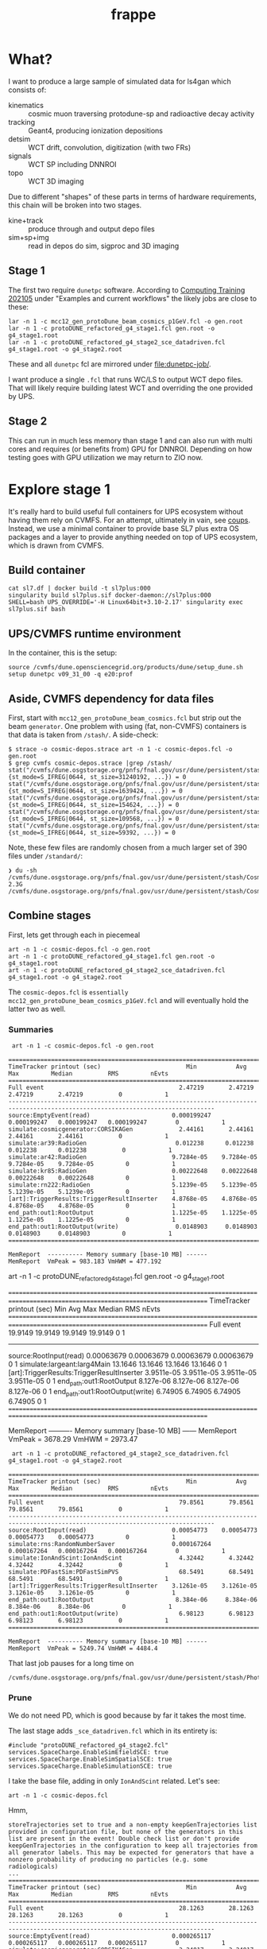 #+title: frappe


* What?

I want to produce a large sample of simulated data for ls4gan which
consists of:

- kinematics :: cosmic muon traversing protodune-sp and radioactive decay activity
- tracking :: Geant4, producing ionization depositions
- detsim :: WCT drift, convolution, digitization (with two FRs)
- signals :: WCT SP including DNNROI
- topo :: WCT 3D imaging

Due to different "shapes" of these parts in terms of hardware
requirements, this chain will be broken into two stages.

- kine+track :: produce through and output depo files
- sim+sp+img :: read in  depos do sim, sigproc and 3D imaging

** Stage 1

The first two require ~dunetpc~ software.  According to [[https://dune.github.io/computing-training-202105/06-intro-art-larsoft/index.html][Computing
Training 202105]] under "Examples and current workflows" the likely jobs
are close to these:

#+begin_example
 lar -n 1 -c mcc12_gen_protoDune_beam_cosmics_p1GeV.fcl -o gen.root
 lar -n 1 -c protoDUNE_refactored_g4_stage1.fcl gen.root -o g4_stage1.root
 lar -n 1 -c protoDUNE_refactored_g4_stage2_sce_datadriven.fcl g4_stage1.root -o g4_stage2.root
#+end_example

These and all ~dunetpc~ fcl are mirrored under [[file:dunetpc-job/]].

I want produce a single ~.fcl~ that runs WC/LS to output WCT depo files.
That will likely require building latest WCT and overriding the one
provided by UPS.

** Stage 2

This can run in much less memory than stage 1 and can also run with
multi cores and requires (or benefits from) GPU for DNNROI.  Depending
on how testing goes with GPU utilization we may return to ZIO now.

* Explore stage 1

It's really hard to build useful full containers for UPS ecosystem
without having them rely on CVMFS. For an attempt, ultimately in vain,
see [[https://github.com/brettviren/coups][coups]].  Instead, we use a minimal container to provide base SL7
plus extra OS packages and a layer to provide anything needed on top
of UPS ecosystem, which is drawn from CVMFS.

** Build container

#+begin_example
 cat sl7.df | docker build -t sl7plus:000
 singularity build sl7plus.sif docker-daemon://sl7plus:000
 SHELL=bash UPS_OVERRIDE='-H Linux64bit+3.10-2.17' singularity exec sl7plus.sif bash
#+end_example

** UPS/CVMFS runtime environment

In the container, this is the setup:

#+begin_example
source /cvmfs/dune.opensciencegrid.org/products/dune/setup_dune.sh
setup dunetpc v09_31_00 -q e20:prof
#+end_example

** Aside, CVMFS dependency for data files

First, start with ~mcc12_gen_protoDune_beam_cosmics.fcl~ but strip out
the beam ~generator~.  One problem with using (fat, non-CVMFS)
containers is that data is taken from ~/stash/~.  A side-check:

#+begin_example
$ strace -o cosmic-depos.strace art -n 1 -c cosmic-depos.fcl -o gen.root
$ grep cvmfs cosmic-depos.strace |grep /stash/
stat("/cvmfs/dune.osgstorage.org/pnfs/fnal.gov/usr/dune/persistent/stash/Cosmics/CERN/CORSIKA/standard/p_showers_210034.db", {st_mode=S_IFREG|0644, st_size=31240192, ...}) = 0
stat("/cvmfs/dune.osgstorage.org/pnfs/fnal.gov/usr/dune/persistent/stash/Cosmics/CERN/CORSIKA/standard/He_showers_310006.db", {st_mode=S_IFREG|0644, st_size=1639424, ...}) = 0
stat("/cvmfs/dune.osgstorage.org/pnfs/fnal.gov/usr/dune/persistent/stash/Cosmics/CERN/CORSIKA/standard/N_showers_410083.db", {st_mode=S_IFREG|0644, st_size=154624, ...}) = 0
stat("/cvmfs/dune.osgstorage.org/pnfs/fnal.gov/usr/dune/persistent/stash/Cosmics/CERN/CORSIKA/standard/Mg_showers_510107.db", {st_mode=S_IFREG|0644, st_size=109568, ...}) = 0
stat("/cvmfs/dune.osgstorage.org/pnfs/fnal.gov/usr/dune/persistent/stash/Cosmics/CERN/CORSIKA/standard/Fe_showers_610120.db", {st_mode=S_IFREG|0644, st_size=59392, ...}) = 0
#+end_example

Note, these few files are randomly chosen from a much larger set of 390 files under ~/standard/~:

#+begin_example
❯ du -sh /cvmfs/dune.osgstorage.org/pnfs/fnal.gov/usr/dune/persistent/stash/Cosmics/CERN/CORSIKA/standard/
2.3G	/cvmfs/dune.osgstorage.org/pnfs/fnal.gov/usr/dune/persistent/stash/Cosmics/CERN/CORSIKA/standard/
#+end_example

** Combine stages

First, lets get through each in piecemeal

#+begin_example
 art -n 1 -c cosmic-depos.fcl -o gen.root
 art -n 1 -c protoDUNE_refactored_g4_stage1.fcl gen.root -o g4_stage1.root
 art -n 1 -c protoDUNE_refactored_g4_stage2_sce_datadriven.fcl g4_stage1.root -o g4_stage2.root
#+end_example

The ~cosmic-depos.fcl~ is ~essentially
mcc12_gen_protoDune_beam_cosmics_p1GeV.fcl~ and will eventually hold
the latter two as well.

*** Summaries

#+begin_example
 art -n 1 -c cosmic-depos.fcl -o gen.root

================================================================================================================================
TimeTracker printout (sec)                        Min           Avg           Max         Median          RMS         nEvts   
================================================================================================================================
Full event                                      2.47219       2.47219       2.47219       2.47219          0            1     
--------------------------------------------------------------------------------------------------------------------------------
source:EmptyEvent(read)                       0.000199247   0.000199247   0.000199247   0.000199247        0            1     
simulate:cosmicgenerator:CORSIKAGen             2.44161       2.44161       2.44161       2.44161          0            1     
simulate:ar39:RadioGen                         0.012238      0.012238      0.012238      0.012238          0            1     
simulate:ar42:RadioGen                        9.7284e-05    9.7284e-05    9.7284e-05    9.7284e-05         0            1     
simulate:kr85:RadioGen                        0.00222648    0.00222648    0.00222648    0.00222648         0            1     
simulate:rn222:RadioGen                       5.1239e-05    5.1239e-05    5.1239e-05    5.1239e-05         0            1     
[art]:TriggerResults:TriggerResultInserter    4.8768e-05    4.8768e-05    4.8768e-05    4.8768e-05         0            1     
end_path:out1:RootOutput                      1.1225e-05    1.1225e-05    1.1225e-05    1.1225e-05         0            1     
end_path:out1:RootOutput(write)                0.0148903     0.0148903     0.0148903     0.0148903         0            1     
================================================================================================================================

MemReport  ---------- Memory summary [base-10 MB] ------
MemReport  VmPeak = 983.183 VmHWM = 477.192
#+end_example


#+begin_export
 art -n 1 -c protoDUNE_refactored_g4_stage1.fcl gen.root -o g4_stage1.root

================================================================================================================================
TimeTracker printout (sec)                        Min           Avg           Max         Median          RMS         nEvts   
================================================================================================================================
Full event                                      19.9149       19.9149       19.9149       19.9149          0            1     
--------------------------------------------------------------------------------------------------------------------------------
source:RootInput(read)                        0.00063679    0.00063679    0.00063679    0.00063679         0            1     
simulate:largeant:larg4Main                     13.1646       13.1646       13.1646       13.1646          0            1     
[art]:TriggerResults:TriggerResultInserter    3.9511e-05    3.9511e-05    3.9511e-05    3.9511e-05         0            1     
end_path:out1:RootOutput                       8.127e-06     8.127e-06     8.127e-06     8.127e-06         0            1     
end_path:out1:RootOutput(write)                 6.74905       6.74905       6.74905       6.74905          0            1     
================================================================================================================================

MemReport  ---------- Memory summary [base-10 MB] ------
MemReport  VmPeak = 3678.29 VmHWM = 2973.47
#+end_export


#+begin_example
 art -n 1 -c protoDUNE_refactored_g4_stage2_sce_datadriven.fcl g4_stage1.root -o g4_stage2.root

================================================================================================================================
TimeTracker printout (sec)                        Min           Avg           Max         Median          RMS         nEvts   
================================================================================================================================
Full event                                      79.8561       79.8561       79.8561       79.8561          0            1     
--------------------------------------------------------------------------------------------------------------------------------
source:RootInput(read)                        0.00054773    0.00054773    0.00054773    0.00054773         0            1     
simulate:rns:RandomNumberSaver                0.000167264   0.000167264   0.000167264   0.000167264        0            1     
simulate:IonAndScint:IonAndScint                4.32442       4.32442       4.32442       4.32442          0            1     
simulate:PDFastSim:PDFastSimPVS                 68.5491       68.5491       68.5491       68.5491          0            1     
[art]:TriggerResults:TriggerResultInserter    3.1261e-05    3.1261e-05    3.1261e-05    3.1261e-05         0            1     
end_path:out1:RootOutput                       8.384e-06     8.384e-06     8.384e-06     8.384e-06         0            1     
end_path:out1:RootOutput(write)                 6.98123       6.98123       6.98123       6.98123          0            1     
================================================================================================================================

MemReport  ---------- Memory summary [base-10 MB] ------
MemReport  VmPeak = 5249.74 VmHWM = 4484.4
#+end_example

That last job pauses for a long time on

#+begin_example
/cvmfs/dune.osgstorage.org/pnfs/fnal.gov/usr/dune/persistent/stash/PhotonPropagation/LibraryData/lib_Protodunev7_merged_avg.root
#+end_example

*** Prune

We do not need PD, which is good because by far it takes the most
time.

The last stage adds ~_sce_datadriven.fcl~ which in its entirety is:

#+begin_example
#include "protoDUNE_refactored_g4_stage2.fcl"
services.SpaceCharge.EnableSimEfieldSCE: true
services.SpaceCharge.EnableSimSpatialSCE: true
services.SpaceCharge.EnableSimulationSCE: true
#+end_example

I take the base file, adding in only ~IonAndScint~ related.  Let's see:

#+begin_example
art -n 1 -c cosmic-depos.fcl
#+end_example

Hmm,

#+begin_example
storeTrajectories set to true and a non-empty keepGenTrajectories list provided in configuration file, but none of the generators in this list are present in the event! Double check list or don't provide keepGenTrajectories in the configuration to keep all trajectories from all generator labels. This may be expected for generators that have a nonzero probability of producing no particles (e.g. some radiologicals)
...
================================================================================================================================
TimeTracker printout (sec)                        Min           Avg           Max         Median          RMS         nEvts   
================================================================================================================================
Full event                                      28.1263       28.1263       28.1263       28.1263          0            1     
--------------------------------------------------------------------------------------------------------------------------------
source:EmptyEvent(read)                       0.000265117   0.000265117   0.000265117   0.000265117        0            1     
simulate:cosmicgenerator:CORSIKAGen             3.24017       3.24017       3.24017       3.24017          0            1     
simulate:ar39:RadioGen                         0.013707      0.013707      0.013707      0.013707          0            1     
simulate:ar42:RadioGen                        4.1577e-05    4.1577e-05    4.1577e-05    4.1577e-05         0            1     
simulate:kr85:RadioGen                        0.00155516    0.00155516    0.00155516    0.00155516         0            1     
simulate:rn222:RadioGen                       0.000139854   0.000139854   0.000139854   0.000139854        0            1     
simulate:largeant:larg4Main                     11.6777       11.6777       11.6777       11.6777          0            1     
simulate:IonAndScint:IonAndScint               0.250342      0.250342      0.250342      0.250342          0            1     
[art]:TriggerResults:TriggerResultInserter    7.6718e-05    7.6718e-05    7.6718e-05    7.6718e-05         0            1     
end_path:out1:RootOutput                      2.0106e-05    2.0106e-05    2.0106e-05    2.0106e-05         0            1     
end_path:out1:RootOutput(write)                 12.5728       12.5728       12.5728       12.5728          0            1     
================================================================================================================================
...

MemReport  ---------- Memory summary [base-10 MB] ------
MemReport  VmPeak = 4869.14 VmHWM = 3900.21

ls -lh cosmicdepos_protoDUNE.root
-rw-r--r-- 1 bv bv 314M Sep 29 15:54 cosmicdepos_protoDUNE.root
#+end_example

I don't think we care about storing trajectories for now.

Let's try more events.

#+begin_example
Singularity> art -n 10 -c cosmic-depos.fcl  -o cosmic-depos-10.root

================================================================================================================================
TimeTracker printout (sec)                        Min           Avg           Max         Median          RMS         nEvts   
================================================================================================================================
Full event                                      23.0598       25.1572       28.1068       24.5905       1.69969        10     
--------------------------------------------------------------------------------------------------------------------------------
source:EmptyEvent(read)                       0.00016796     0.0021043     0.0119565    0.000880443   0.00339213       10     
simulate:cosmicgenerator:CORSIKAGen             1.72508       2.94228       3.26446       3.08662      0.428901        10     
simulate:ar39:RadioGen                         0.0131232     0.0149029     0.025086      0.0140756    0.00343602       10     
simulate:ar42:RadioGen                        3.2793e-05    0.000105121   0.00024472    7.89135e-05   6.26411e-05      10     
simulate:kr85:RadioGen                        0.00154319    0.00194375    0.00211649     0.0019761    0.000151306      10     
simulate:rn222:RadioGen                        9.787e-05    0.000154422   0.000196209   0.000161957   3.21135e-05      10     
simulate:largeant:larg4Main                     9.37619       10.1241       11.2347       9.72717       0.70946        10     
simulate:IonAndScint:IonAndScint               0.217638      0.242117       0.27958      0.237753      0.0181654       10     
[art]:TriggerResults:TriggerResultInserter    3.4319e-05    5.37734e-05   0.000210219   3.6567e-05    5.21546e-05      10     
end_path:out1:RootOutput                       7.444e-06    9.1984e-06    2.0695e-05     7.863e-06    3.84565e-06      10     
end_path:out1:RootOutput(write)                 9.74814       11.1069       12.6444       10.8967       1.04396        10     
================================================================================================================================

MemReport  ---------- Memory summary [base-10 MB] ------
MemReport  VmPeak = 5090.14 VmHWM = 4113.87

Singularity> ls -lh cosmic-depos-10.root 
-rw-r--r-- 1 bv bv 2.8G Sep 29 16:01 cosmic-depos-10.root
#+end_example


*** Purge

Next we need to see wtf is actually in that ROOT file.

#+begin_example
Begin processing the 1st record. run: 1 subRun: 0 event: 1 at 29-Sep-2021 16:06:37 EDT
PRINCIPAL TYPE: Event
PROCESS NAME | MODULE LABEL... | PRODUCT INSTANCE NAME.......................... | DATA PRODUCT TYPE.................................................... | ...SIZE
CosmicDepos. | largeant....... | LArG4DetectorServicevolAuxDetSensitiveCRTPaddle | std::vector<sim::AuxDetHit>.......................................... | ....429
CosmicDepos. | largeant....... | ............................................... | std::vector<simb::MCParticle>........................................ | .527751
CosmicDepos. | ar39........... | ............................................... | std::vector<simb::MCTruth>........................................... | ......1
CosmicDepos. | kr85........... | ............................................... | std::vector<simb::MCTruth>........................................... | ......1
CosmicDepos. | largeant....... | LArG4DetectorServicevolTPCActiveOuter.......... | std::vector<sim::SimEnergyDeposit>................................... | ...6398
CosmicDepos. | ar42........... | ............................................... | std::vector<simb::MCTruth>........................................... | ......1
CosmicDepos. | IonAndScint.... | priorSCE....................................... | std::vector<sim::SimEnergyDeposit>................................... | 1273843
CosmicDepos. | rn222.......... | ............................................... | std::vector<simb::MCTruth>........................................... | ......1
CosmicDepos. | TriggerResults. | ............................................... | art::TriggerResults.................................................. | ......1
CosmicDepos. | largeant....... | LArG4DetectorServicevolTPCActive............... | std::vector<sim::SimEnergyDeposit>................................... | 1267445
CosmicDepos. | largeant....... | ............................................... | art::Assns<simb::MCTruth,simb::MCParticle,sim::GeneratedParticleInfo> | .527751
CosmicDepos. | IonAndScint.... | ............................................... | std::vector<sim::SimEnergyDeposit>................................... | 1273843
CosmicDepos. | cosmicgenerator | ............................................... | std::vector<simb::MCTruth>........................................... | ......1
#+end_example

And, our old friend, howbig, from Daya Bay.  Looks like LS's tree
names gives an answer of "too big"....

#+begin_example
cosmic-depos-10.root
             EventHistory: raw =          755     0.00 GiB   0.00%  comp =          209     0.00 GiB   0.00%  entries =           10
             EventHistory: raw =          755     0.00 GiB          comp =          209     0.00 GiB          entries =           10
            EventMetaData: raw =         6764     0.00 GiB   0.00%  comp =          479     0.00 GiB   0.00%  entries =           10
     EventBranchEntryInfo: raw =         6764     0.00 GiB          comp =          479     0.00 GiB          entries =           10
                   Events: raw =   6705919356     6.71 GiB 100.00%  comp =   2985701395     2.99 GiB 100.00%  entries =           10
           EventAuxiliary: raw =          621     0.00 GiB          comp =          291     0.00 GiB          entries =           10
sim::AuxDetHits_largeant_LArG4DetectorServicevolAuxDetSensitiveCRTPaddle_CosmicDepos.: raw =            0          0 B          comp =            0          0 B          entries =           10
simb::MCParticles_largeant__CosmicDepos.: raw =            0          0 B          comp =            0          0 B          entries =           10
simb::MCTruths_ar39__CosmicDepos.: raw =            0          0 B          comp =            0          0 B          entries =           10
simb::MCTruths_kr85__CosmicDepos.: raw =            0          0 B          comp =            0          0 B          entries =           10
sim::SimEnergyDeposits_largeant_LArG4DetectorServicevolTPCActiveOuter_CosmicDepos.: raw =            0          0 B          comp =            0          0 B          entries =           10
simb::MCTruths_ar42__CosmicDepos.: raw =            0          0 B          comp =            0          0 B          entries =           10
sim::SimEnergyDeposits_IonAndScint_priorSCE_CosmicDepos.: raw =            0          0 B          comp =            0          0 B          entries =           10
simb::MCTruths_rn222__CosmicDepos.: raw =            0          0 B          comp =            0          0 B          entries =           10
art::TriggerResults_TriggerResults__CosmicDepos.: raw =            0          0 B          comp =            0          0 B          entries =           10
sim::SimEnergyDeposits_largeant_LArG4DetectorServicevolTPCActive_CosmicDepos.: raw =            0          0 B          comp =            0          0 B          entries =           10
simb::MCParticlesimb::MCTruthsim::GeneratedParticleInfoart::Assns_largeant__CosmicDepos.: raw =            0          0 B          comp =            0          0 B          entries =           10
sim::SimEnergyDeposits_IonAndScint__CosmicDepos.: raw =            0          0 B          comp =            0          0 B          entries =           10
simb::MCTruths_cosmicgenerator__CosmicDepos.: raw =            0          0 B          comp =            0          0 B          entries =           10
                FileIndex: raw =          591     0.00 GiB   0.00%  comp =          227     0.00 GiB   0.00%  entries =           12
                  Element: raw =          591     0.00 GiB          comp =          227     0.00 GiB          entries =           12
                 MetaData: raw =         6630     0.00 GiB   0.00%  comp =         1958     0.00 GiB   0.00%  entries =            1
        FileFormatVersion: raw =          120     0.00 GiB          comp =          120     0.00 GiB          entries =            1
        ProcessHistoryMap: raw =          232     0.00 GiB          comp =          232     0.00 GiB          entries =            1
          ProductRegistry: raw =         5682     0.00 GiB          comp =         1344     0.00 GiB          entries =            1
      ProductDependencies: raw =          596     0.00 GiB          comp =          262     0.00 GiB          entries =            1
                Parentage: raw =          368     0.00 GiB   0.00%  comp =          343     0.00 GiB   0.00%  entries =            3
                     Hash: raw =          165     0.00 GiB          comp =          165     0.00 GiB          entries =            3
              Description: raw =          203     0.00 GiB          comp =          178     0.00 GiB          entries =            3
          ResultsMetaData: raw =          124     0.00 GiB   0.00%  comp =          124     0.00 GiB   0.00%  entries =            1
   ResultsBranchEntryInfo: raw =          124     0.00 GiB          comp =          124     0.00 GiB          entries =            1
              ResultsTree: raw =          143     0.00 GiB   0.00%  comp =          143     0.00 GiB   0.00%  entries =            1
         ResultsAuxiliary: raw =          143     0.00 GiB          comp =          143     0.00 GiB          entries =            1
              RunMetaData: raw =          416     0.00 GiB   0.00%  comp =          213     0.00 GiB   0.00%  entries =            1
       RunBranchEntryInfo: raw =          416     0.00 GiB          comp =          213     0.00 GiB          entries =            1
                     Runs: raw =         3096     0.00 GiB   0.00%  comp =         3054     0.00 GiB   0.00%  entries =            1
             RunAuxiliary: raw =          174     0.00 GiB          comp =          156     0.00 GiB          entries =            1
sumdata::GeometryConfigurationInfo_GeometryConfigurationWriter__CosmicDepos.: raw =            0          0 B          comp =            0          0 B          entries =            1
sumdata::RunData_kr85__CosmicDepos.: raw =            0          0 B          comp =            0          0 B          entries =            1
sumdata::RunData_ar39__CosmicDepos.: raw =            0          0 B          comp =            0          0 B          entries =            1
sumdata::RunData_cosmicgenerator__CosmicDepos.: raw =            0          0 B          comp =            0          0 B          entries =            1
sumdata::RunData_rn222__CosmicDepos.: raw =            0          0 B          comp =            0          0 B          entries =            1
sumdata::RunData_ar42__CosmicDepos.: raw =            0          0 B          comp =            0          0 B          entries =            1
           SubRunMetaData: raw =          122     0.00 GiB   0.00%  comp =          122     0.00 GiB   0.00%  entries =            1
    SubRunBranchEntryInfo: raw =          122     0.00 GiB          comp =          122     0.00 GiB          entries =            1
                  SubRuns: raw =          178     0.00 GiB   0.00%  comp =          163     0.00 GiB   0.00%  entries =            1
          SubRunAuxiliary: raw =          178     0.00 GiB          comp =          163     0.00 GiB          entries =            1
                    Total: raw =   6705938543     6.71 GiB 100.00%  comp =   2985708430     2.99 GiB 100.00%  entries =           52
#+end_example

The art object structure in ROOT is as insane as that of UPS (at least
there is consistency).  The obvious branches are zero size???

*** Drop data

#+begin_example
art -n 1 -c cosmic-depos.fcl  -o cosmic-depos-1.root

ls -lh cosmic-depos-1.root 
-rw-r--r-- 1 bv bv 82K Sep 29 16:30 cosmic-depos-1.root

art -c eventdump.fcl cosmic-depos-1.root

PROCESS NAME | MODULE LABEL... | PRODUCT INSTANCE NAME................ | DATA PRODUCT TYPE................. | ...SIZE
CosmicDepos. | ar39........... | ..................................... | std::vector<simb::MCTruth>........ | ......?
CosmicDepos. | kr85........... | ..................................... | std::vector<simb::MCTruth>........ | ......?
CosmicDepos. | largeant....... | LArG4DetectorServicevolTPCActiveOuter | std::vector<sim::SimEnergyDeposit> | ......?
CosmicDepos. | ar42........... | ..................................... | std::vector<simb::MCTruth>........ | ......?
CosmicDepos. | IonAndScint.... | priorSCE............................. | std::vector<sim::SimEnergyDeposit> | 1830866
CosmicDepos. | rn222.......... | ..................................... | std::vector<simb::MCTruth>........ | ......?
CosmicDepos. | largeant....... | LArG4DetectorServicevolTPCActive..... | std::vector<sim::SimEnergyDeposit> | ......?
CosmicDepos. | IonAndScint.... | ..................................... | std::vector<sim::SimEnergyDeposit> | 1830866
CosmicDepos. | cosmicgenerator | ..................................... | std::vector<simb::MCTruth>........ | ......?
#+end_example

A little more

#+begin_example
Singularity> ls -lh cosmic-depos-1.root 
-rw-r--r-- 1 bv bv 78M Sep 29 16:39 cosmic-depos-1.root
PROCESS NAME | MODULE LABEL... | PRODUCT INSTANCE NAME................ | DATA PRODUCT TYPE................. | ...SIZE
CosmicDepos. | ar39........... | ..................................... | std::vector<simb::MCTruth>........ | ......?
CosmicDepos. | kr85........... | ..................................... | std::vector<simb::MCTruth>........ | ......?
CosmicDepos. | largeant....... | LArG4DetectorServicevolTPCActiveOuter | std::vector<sim::SimEnergyDeposit> | ......?
CosmicDepos. | ar42........... | ..................................... | std::vector<simb::MCTruth>........ | ......?
CosmicDepos. | rn222.......... | ..................................... | std::vector<simb::MCTruth>........ | ......?
CosmicDepos. | largeant....... | LArG4DetectorServicevolTPCActive..... | std::vector<sim::SimEnergyDeposit> | ......?
CosmicDepos. | IonAndScint.... | ..................................... | std::vector<sim::SimEnergyDeposit> | 1415535
CosmicDepos. | cosmicgenerator | ..................................... | std::vector<simb::MCTruth>........ | ......?
#+end_example

That's with

#+begin_src fcl
   outputCommands: [ "drop *", "keep sim::SimEnergyDeposits_IonAndScint__*"]
#+end_src



** A WC/LS job to run kine+tracking and dump out depos

*** Start container

#+begin_example
SHELL=bash UPS_OVERRIDE='-H Linux64bit+3.10-2.17' singularity exec --bind /cvmfs sl7plus.sif bash -l
#+end_example

*** Setup

Source this

#+begin_src bash
#!/bin/bash
source /cvmfs/dune.opensciencegrid.org/products/dune/setup_dune.sh
setup  dunetpc v09_31_00 -q e20:prof
mycfg=$(dirname $BASH_SOURCE)/cfg
WIRECELL_PATH=$WIRECELL_FQ_DIR/share/wirecell:$mycfg
FHICL_FILE_PATH=$FHICL_FILE_PATH:$mycfg
#+end_src

*** Run

#+begin_example
art --trace -n 1 -c cfg/cosmic_depos.fcl 2>&1 | grep -v '^Depo:' 
#+end_example

We grep out the ~Depo:~ because we capped off the depo saver (a filter)
with a stupidly verbose ~DumpDepos~.  Better use a ~DepoFileSink~, but
that does not yet exist.

#+begin_example
ls -lh wcls-dump-depos.npz 
-rw-rw-r-- 1 bv bv 110M Oct  4 12:27 wcls-dump-depos.npz

gzip wcls-dump-depos.npz

ls -lh wcls-dump-depos.npz.gz 
-rw-rw-r-- 1 bv bv 32M Oct  4 12:27 wcls-dump-depos.npz.gz
#+end_example

The time usage for the dump is substantial, almost 3x what Geant4
uses:

#+begin_example
================================================================================================================================
TimeTracker printout (sec)                        Min           Avg           Max         Median          RMS         nEvts   
================================================================================================================================
Full event                                      40.9051       40.9051       40.9051       40.9051          0            1     
--------------------------------------------------------------------------------------------------------------------------------
source:EmptyEvent(read)                       0.000232168   0.000232168   0.000232168   0.000232168        0            1     
simulate:cosmicgenerator:CORSIKAGen             3.10474       3.10474       3.10474       3.10474          0            1     
simulate:ar39:RadioGen                         0.0128975     0.0128975     0.0128975     0.0128975         0            1     
simulate:ar42:RadioGen                        3.3241e-05    3.3241e-05    3.3241e-05    3.3241e-05         0            1     
simulate:kr85:RadioGen                        0.00150381    0.00150381    0.00150381    0.00150381         0            1     
simulate:rn222:RadioGen                       0.000151141   0.000151141   0.000151141   0.000151141        0            1     
simulate:largeant:larg4Main                     9.56759       9.56759       9.56759       9.56759          0            1     
simulate:IonAndScint:IonAndScint                0.32786       0.32786       0.32786       0.32786          0            1     
simulate:DumpDepos:WireCellToolkit               27.31         27.31         27.31         27.31           0            1     
[art]:TriggerResults:TriggerResultInserter    8.0066e-05    8.0066e-05    8.0066e-05    8.0066e-05         0            1     
================================================================================================================================
#+end_example


** A WC/LS job to add noise-free Voltage level

It was suggested perhaps running WCT sim and saving sparse waveforms
will be a better division between WC/LS and pure-WCT jobs.

*** Setup

Here we need WCT 0.17 and dunetpc is not yet rebuilt for it.  So, play
some tricks.

#+begin_src bash
#!/bin/bash
source /cvmfs/dune.opensciencegrid.org/products/dune/setup_dune.sh
setup  dunetpc v09_31_00 -q e20:prof
unsetup larwirecell 
setup larwirecell v09_04_01 -q e20:prof 
# Now patch in our desired config
mycfg=$(dirname $BASH_SOURCE)/cfg
WIRECELL_PATH=/home/bv/wrk/ls4gan/toyzero/wire-cell-toolkit/cfg:/home/bv/wrk/ls4gan/toyzero/wire-cell-data:$mycfg
FHICL_FILE_PATH=$FHICL_FILE_PATH:$mycfg
#+end_src

Luckily, this seems to work fine.

*** Run

Start container as above

#+begin_example
================================================================================================================================
TimeTracker printout (sec)                        Min           Avg           Max         Median          RMS         nEvts   
================================================================================================================================
Full event                                      191.166       191.166       191.166       191.166          0            1     
--------------------------------------------------------------------------------------------------------------------------------
source:EmptyEvent(read)                       0.000222954   0.000222954   0.000222954   0.000222954        0            1     
simulate:cosmicgenerator:CORSIKAGen             3.71208       3.71208       3.71208       3.71208          0            1     
simulate:ar39:RadioGen                         0.0132742     0.0132742     0.0132742     0.0132742         0            1     
simulate:ar42:RadioGen                        4.0783e-05    4.0783e-05    4.0783e-05    4.0783e-05         0            1     
simulate:kr85:RadioGen                        0.00159469    0.00159469    0.00159469    0.00159469         0            1     
simulate:rn222:RadioGen                       0.000127216   0.000127216   0.000127216   0.000127216        0            1     
simulate:largeant:larg4Main                     10.0462       10.0462       10.0462       10.0462          0            1     
simulate:IonAndScint:IonAndScint                0.34269       0.34269       0.34269       0.34269          0            1     
simulate:DumpVolts:WireCellToolkit              176.669       176.669       176.669       176.669          0            1     
[art]:TriggerResults:TriggerResultInserter    0.000125076   0.000125076   0.000125076   0.000125076        0            1     
================================================================================================================================
#+end_example

And, file sizes

#+begin_example
-rw-rw-r-- 1 bv bv  53M Oct  4 15:40 signal-volts-apa0.tar.bz2
-rw-rw-r-- 1 bv bv  46M Oct  4 15:40 signal-volts-apa1.tar.bz2
-rw-rw-r-- 1 bv bv  45M Oct  4 15:40 signal-volts-apa2.tar.bz2
-rw-rw-r-- 1 bv bv  48M Oct  4 15:40 signal-volts-apa3.tar.bz2
-rw-rw-r-- 1 bv bv  47M Oct  4 15:40 signal-volts-apa4.tar.bz2
-rw-rw-r-- 1 bv bv  52M Oct  4 15:40 signal-volts-apa5.tar.bz2
#+end_example

*** Bugs?

FYI there seems some bug in frame name:

#+begin_example
Singularity> tar -tvf  signal-volts-apa0.tar.bz2
-rw-r--r-- bv/bv      57072128 2021-10-04 15:38 frame_*_0.npy
#+end_example

That looks like a problem in my config, probably needs an explicit tag
name.  I think there should also be a "channels" array?  That could be
a bigger problem

Also this warning, perhaps due to WCT tar streams not making the N
zero blocks at EOF that GNU tar does and which I thought were
optional.

#+begin_example
❯ tar -xvf signal-volts-apa0.tar.bz2 
frame_*_0.npy
tar: A lone zero block at 111471
#+end_example

*** Results

As the name "volts" implies, these are 32 bit float arrays.  They are
also dense but zero padded.  Why do they compress so poorly?

#+begin_src python
fp = np.load("frame_*_0.npy")
print(fp.shape, fp.dtype)
(2378, 6000) dtype('float32')
plt.imshow(fp)
#+end_src

Plenty of juicy tracks, very few zeros.  Fraction with absolute value
less than given:

#+begin_example
0 0.099 < 1e-15
1 0.141 < 1e-14
2 0.204 < 1e-13
3 0.299 < 1e-12
4 0.651 < 1e-11
5 0.850 < 1e-10
6 0.959 < 1e-09
7 0.992 < 1e-08
8 1.000 < 1e-07
9 1.000 < 1e-06
#+end_example

In hindsight, the answer is obvious that the FFTs will spread value
over the entire domain.  Ie, signals are not actually "sparse".

Saving truncated 12bit ADC tier would be far more compressible but
then later adding generated electronics noise to this would require a
second creation of quantization noise.

Could maybe play some game like:

- apply scaling to get into units of ADC but keep 32bit floats
- set all values, say, in +/- 1 ADC to zero ADC

This would set the majority of the "pixels" to 0 so improve
compression and have some kind of 2nd order error effect on sub-ADC
values (which would be pushed above 1 ADC by later noise).

Or, stick with saving depos....

For that, we really should implement ~DepoFileSink~ so that we can
immediately compress the files.  This will then require WCT 0.18 to
propagate to Scisoft and/or we will need an interim method to build a
container layer from source.




** Building WCT live in container

The [[https://github.com/wirecell/wire-cell-toolkit/tree/hybrid-wcls][hybrid-wcls]] branch holds some depo I/O related components slated
for 0.18.  Here I build that branch in sl7plus+CVMFS.

#+begin_example
❯ SHELL=bash UPS_OVERRIDE='-H Linux64bit+3.10-2.17' singularity exec --bind /cvmfs sl7plus.sif bash -l
Singularity> git clone -b hybrid-wcls git@github.com:WireCell/wire-cell-toolkit.git wct-sl7
bash: git: command not found
Singularity> setup git
#+end_example

Repeat

#+begin_example
Singularity> cd wct-sl7/
Singularity> source /cvmfs/larsoft.opensciencegrid.org/products/setup
Singularity> setup larwirecell          v09_04_02 -q e20:prof
#+end_example


#+begin_example
./wcb configure \
  --prefix=$(pwd)/install \
  --with-eigen-include=$EIGEN_INC \
  --with-jsonnet=$GOJSONNET_FQ_DIR \
  --with-jsoncpp=$JSONCPP_FQ_DIR \
  --with-tbb=$TBB_FQ_DIR \
  --with-spdlog=$SPDLOG_FQ_DIR \
  --with-spdlog-lib=$SPDLOG_LIB \
  --boost-include=$BOOST_INC --boost-lib=$BOOST_LIB --boost-mt 
./wcb --notests install -p
#+end_example

*** Environment

This needs all of dunetpc, and with ~wirecell v0_17_0~ and then to trick
into using our build.

#+begin_example
Singularity> source /cvmfs/dune.opensciencegrid.org/products/dune/setup_dune.sh
Singularity> setup dunetpc v09_32_00 -q e20:prof
#+end_example

Fix all the unwanted UPS env:

#+begin_example
Singularity> cd /home/bv/wrk/ls4gan/frappe/wct-sl7

WIRECELL_DIR=$(pwd)/install
WIRECELL_FQ_DIR=$WIRECELL_DIR
WIRECELL_INC=$WIRECELL_DIR/include
WIRECELL_VERSION=v0_17_0dev          # invent
WIRECELL_LIB=$WIRECELL_DIR/lib64
#+end_example

Patch up PATHs

#+begin_example
LD_LIBRARY_PATH=$(echo $LD_LIBRARY_PATH | tr ':' '\n' | grep -v /wirecell/ | grep -v $WIRECELL_LIB | grep -v '^[[:space:]]*$' | tr '\n' ':' )$WIRECELL_LIB

PATH=$(echo $PATH | tr ':' '\n' | grep -v /wirecell/ | grep -v $WIRECELL_FQ_DIR | grep -v '^[[:space:]]*$' | tr '\n' ':' )$WIRECELL_FQ_DIR/bin
#+end_example

Point to our cfg files.

#+begin_example
WIRECELL_PATH=~/wrk/ls4gan/frappe/cfg:~/wrk/ls4gan/frappe/wct-sl7/cfg:~/wrk/ls4gan/toyzero/wire-cell-data
#+end_example

*** Run

#+begin_example
Singularity> which wire-cell
~/wrk/ls4gan/frappe/wct-sl7/install/bin/wire-cell
Singularity> wire-cell -h
Singularity> art -n1  -c cfg/cosmic_depos.fcl
Singularity> art -n 10  -c cfg/cosmic_depos.fcl
Singularity> ls -lh cosmic-depos.tar.bz2
-rw-rw-r-- 1 bv bv 186M Oct  8 10:46 cosmic-depos.tar.bz2
Singularity> tar -tvf cosmic-depos.tar.bz2
-rw-r--r-- bv/bv      36749484 2021-10-08 10:42 depo_data_0.npy
-rw-r--r-- bv/bv      20999760 2021-10-08 10:43 depo_info_0.npy
-rw-r--r-- bv/bv      47008516 2021-10-08 10:43 depo_data_1.npy
-rw-r--r-- bv/bv      26862064 2021-10-08 10:43 depo_info_1.npy
-rw-r--r-- bv/bv      40527132 2021-10-08 10:43 depo_data_2.npy
-rw-r--r-- bv/bv      23158416 2021-10-08 10:43 depo_info_2.npy
-rw-r--r-- bv/bv      37308896 2021-10-08 10:44 depo_data_3.npy
-rw-r--r-- bv/bv      21319424 2021-10-08 10:44 depo_info_3.npy
-rw-r--r-- bv/bv      46822344 2021-10-08 10:44 depo_data_4.npy
-rw-r--r-- bv/bv      26755680 2021-10-08 10:44 depo_info_4.npy
-rw-r--r-- bv/bv      41794328 2021-10-08 10:45 depo_data_5.npy
-rw-r--r-- bv/bv      23882528 2021-10-08 10:45 depo_info_5.npy
-rw-r--r-- bv/bv      46552956 2021-10-08 10:45 depo_data_6.npy
-rw-r--r-- bv/bv      26601744 2021-10-08 10:45 depo_info_6.npy
-rw-r--r-- bv/bv      45576764 2021-10-08 10:45 depo_data_7.npy
-rw-r--r-- bv/bv      26043920 2021-10-08 10:46 depo_info_7.npy
-rw-r--r-- bv/bv      39564800 2021-10-08 10:46 depo_data_8.npy
#+end_example

Where's the rest of 8 and 9???

Rerunning after apparently no code change(?) gets all 10 sets.  Not
sure what happened there!

#+begin_example
❯ ls -lh cosmic-depos.tar.bz2
-rw-rw-r-- 1 bv bv 176M Oct  8 11:04 cosmic-depos.tar.bz2
❯ tar -tvf cosmic-depos.tar.bz2
-rw-r--r-- bv/bv      33936884 2021-10-08 11:01 depo_data_0.npy
-rw-r--r-- bv/bv      19392560 2021-10-08 11:01 depo_info_0.npy
-rw-r--r-- bv/bv      37418432 2021-10-08 11:01 depo_data_1.npy
-rw-r--r-- bv/bv      21382016 2021-10-08 11:01 depo_info_1.npy
-rw-r--r-- bv/bv      44919184 2021-10-08 11:01 depo_data_2.npy
-rw-r--r-- bv/bv      25668160 2021-10-08 11:01 depo_info_2.npy
-rw-r--r-- bv/bv      38427216 2021-10-08 11:02 depo_data_3.npy
-rw-r--r-- bv/bv      21958464 2021-10-08 11:02 depo_info_3.npy
-rw-r--r-- bv/bv      48970392 2021-10-08 11:02 depo_data_4.npy
-rw-r--r-- bv/bv      27983136 2021-10-08 11:02 depo_info_4.npy
-rw-r--r-- bv/bv      46058504 2021-10-08 11:03 depo_data_5.npy
-rw-r--r-- bv/bv      26319200 2021-10-08 11:03 depo_info_5.npy
-rw-r--r-- bv/bv      45162140 2021-10-08 11:03 depo_data_6.npy
-rw-r--r-- bv/bv      25806992 2021-10-08 11:03 depo_info_6.npy
-rw-r--r-- bv/bv      41294584 2021-10-08 11:04 depo_data_7.npy
-rw-r--r-- bv/bv      23596960 2021-10-08 11:04 depo_info_7.npy
-rw-r--r-- bv/bv      38295588 2021-10-08 11:04 depo_data_8.npy
-rw-r--r-- bv/bv      21883248 2021-10-08 11:04 depo_info_8.npy
-rw-r--r-- bv/bv      34427472 2021-10-08 11:04 depo_data_9.npy
-rw-r--r-- bv/bv      19672896 2021-10-08 11:04 depo_info_9.npy
#+end_example

*** Logging

Also, changed logging.  Reminded of one thing and discovered another:
the new logging setup has per-group streams and each stream when saved
to file is buffered separately.  As such when used like:

#+begin_src fcl
      logsinks: ["wcls-dump-depos.log"]
      loglevels: ["debug"]
#+end_src

One then sees per-stream time order which is actually handy.  A simple
~sort~ will interleave the streams into full time order.  The buffering
was a bit disconcerting first time as the log file stays zero size
until the end.

Can cover all bases with:

#+begin_src fcl
      logsinks: ["stderr", "stdout", "wcls-dump-depos.log"]
      loglevels: ["debug"]
#+end_src

#+begin_example
Singularity> art -n 2 -c cfg/cosmic_depos.fcl > wcls-dump-depos.artlog
#+end_example




** Containerize the build and its product

We want to provide an image with an updated WCT that is pre-built on
top of UPS WC/LS.  And we want to use that build in two types of
containers:

- fat :: Scisoft+WCT is the 20GB+ image for HPC or others that do not allow CVMFS and which provides UPS products directly.

- thin :: CVMFS+WCT is a smaller image which relies on CVMFS at run time for UPS products.

The *thin* is produced from the *fat* by using the Dockerfile ~COPY~ to copy
the results of the WCT compilation done in producing *fat*.

First, we need a fat container

#+begin_example
❯ coups update
❯ coups container -o build-larsoft-09.32.00.sh \
   larsoft-09.32.00-Linux64bit+3.10-2.17-s112-e20-prof_MANIFEST.txt
❯ bash build-larsoft-09.32.00.sh
#+end_example


Then, the updated WCT layer is [[file:dfs/wctnew/]].

#+begin_example
❯ cd dfs/wctnew/
❯ docker build -t wctnew .
❯ cat thinner.df | docker build -t wctnewthin -
❯ docker image ls
REPOSITORY                     TAG                           IMAGE ID       CREATED          SIZE
wctnewthin                     latest                        1f94a1d16981   5 seconds ago    694MB
wctnew                         latest                        055563e4b622   8 minutes ago    21.4GB
brettviren/coups-larsoft       09.32.00-slf7-prof-e20-s112   64b7a97140dd   20 minutes ago   21GB
brettviren/coups-larsoftobj    09.10.01-slf7-prof-e20        cdfe425dea6e   32 minutes ago   8.86GB
brettviren/coups-larwire       09.04.01-slf7-prof-e20-s112   5107f38a7139   33 minutes ago   8.82GB
brettviren/coups-ifdh          2.12.04-slf7-prof-e20         aa1998cf0ad8   34 minutes ago   7.48GB
brettviren/coups-art           3.09.03-slf7-prof-e20         717dbf3c8f82   34 minutes ago   7.36GB
brettviren/coups-canvas_base   3.12.04-slf7-prof-e20         2136a951f48e   35 minutes ago   7.14GB
brettviren/coups-slf7-base     0.1                           f2118874af94   42 minutes ago   600MB
#+end_example

If supporting a particular experiment, this ~wctnewthin~ image could be
made yet thinner by purging unnecessary files from
~/opt/wct/share/wirecell~.



** Bring in GPU

* Explore stage 2

** Build

First step is build WCT with libtorch for DNNROI.  I do this on native
Debian.

#+begin_example
❯ sudo apt install libtorch-dev  # gives 1.7
#+end_example

This does not provide a ~pkg-config~ file so must give
~--with-torch=/usr~.  TBB and boost from Debian 11, though just
released, are too old so take from my own install.  ~spdlog~ is maybe
okay from Debian but it's (1.8.1) also older than what I have (1.9.2)
installed locally.

#+begin_example
  ❯ ./wcb configure --prefix=(pwd)/install \
    --with-jsonnet=$HOME/opt/jsonnet \
    --with-jsonnet-libs=gojsonnet \
    --with-tbb=$HOME/opt/oneapi-tbb-2021.3.0 \
    --with-tbb-include=$HOME/opt/oneapi-tbb-2021.3.0/include \
    --with-tbb-lib=$HOME/opt/oneapi-tbb-2021.3.0//lib/intel64/gcc4.8 \
    --boost-include=$HOME/opt/boost-1-76-0/include/ \
    --boost-libs=$HOME/opt/boost-1-76-0/lib \
    --boost-mt \
    --with-spdlog=$HOME/opt/spdlog \
    --with-libtorch=/usr
  ❯ ./wcb --notests -p install  
#+end_example

** Configure

DNN ROI means ~DNNROIFinder~ frame filter node which uses a ~TorchScript~
tensor filter node as a "service" type component.  There is some
testing and possible development needed here.  The issues:

- ~TorchScript~ component may not be thread safe
- Used as a service shared between per-APA components it may need a lock
- Used as per-APA nodes, there is concern over memory usage
- Used as a singular node, WCT will need a new node category which
  supports an async "switch yard" N-to-1-to-N pattern.

This progression of job config will be tried:

1. an initial single-APA job so that the above issues are not faced

2. simple extension to 6-APA job to check for memory problems

3. if memory problem is found, then move to sharing one ~TorchScript~ with 6 ~DNNROIFinder~'s

4. if that shows a thread problem, add a lock to ~TorchScript~.


*** Single-APA job

The model file is [[https://github.com/HaiwangYu/Pytorch-UNet/raw/master/ts-model/unet-l23-cosmic500-e50.ts][here]], (50 MB).

Example config is [[https://github.com/HaiwangYu/wct-analysis/blob/master/ml-sp/dec-to-dnnsp.jsonnet#L254][here]].
